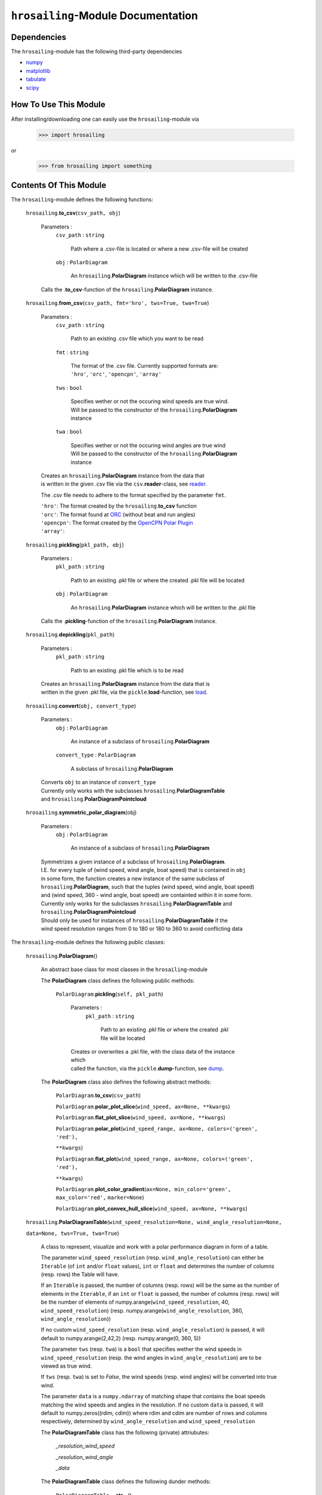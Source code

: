``hrosailing``-Module Documentation
===================================


Dependencies
------------

The ``hrosailing``-module has the following third-party dependencies

- `numpy <https://numpy.org/>`_
- `matplotlib <https://matplotlib.org/>`_
- `tabulate <https://pypi.org/project/tabulate/>`_
- `scipy <https://www.scipy.org/>`_


How To Use This Module
------------------------------------

After installing/downloading one can easily use the ``hrosailing``-module via

                >>> import hrosailing

or

                >>> from hrosailing import something


Contents Of This Module
-----------------------

The ``hrosailing``-module defines the following functions:


    ``hrosailing``.\ **to_csv**\(``csv_path, obj``)

            Parameters :
                        ``csv_path`` : ``string``

                                Path where a .csv-file is located or where a new .csv-file will be created

                        ``obj`` : ``PolarDiagram``

                                An ``hrosailing``.\ **PolarDiagram** instance which will be written to the .csv-file

            Calls the .\ **to_csv**-function of the ``hrosailing``.\ **PolarDiagram** instance.


    ``hrosailing``.\ **from_csv**\(``csv_path, fmt='hro', tws=True, twa=True``)

            Parameters :
                        ``csv_path`` : ``string``

                                Path to an existing .csv file which you want to be read

                        ``fmt`` : ``string``

                                | The format of the .csv file. Currently supported formats are:
                                | ``'hro'``, ``'orc'``, ``'opencpn'``, ``'array'``

                        ``tws`` : ``bool``

                                | Specifies wether or not the occuring wind speeds are true wind.
                                | Will be passed to the constructor of the ``hrosailing``.\ **PolarDiagram**
                                | instance

                        ``twa`` : ``bool``

                                | Specifies wether or not the occuring wind angles are true wind
                                | Will be passed to the constructor of the ``hrosailing``.\ **PolarDiagram**
                                | instance

            | Creates an ``hrosailing``.\ **PolarDiagram** instance from the data that
            | is written in the given .csv file via the ``csv``.\ **reader**-class, see
              `reader <https://docs.python.org/3/library/csv.html#csv.reader>`_.

            The .csv file needs to adhere to the format specified by the parameter ``fmt``.

            | ``'hro'``: The format created by the ``hrosailing``.\ **to_csv** function
            | ``'orc'``: The format found at `ORC <https://jieter.github.io/orc-data/site/>`_ (without beat and run angles)
            | ``'opencpn'``: The format created by the `OpenCPN Polar Plugin <https://opencpn.org/OpenCPN/plugins/polar.html>`_
            | ``'array'``:


    ``hrosailing``.\ **pickling**\(``pkl_path, obj``)

            Parameters :
                        ``pkl_path`` : ``string``

                                Path to an existing .pkl file or where the created .pkl file will be located

                        ``obj`` : ``PolarDiagram``

                                An ``hrosailing``.\ **PolarDiagram** instance which will be written to the .pkl file

            Calls the .\ **pickling**-function of the ``hrosailing``.\ **PolarDiagram** instance.


    ``hrosailing``.\ **depickling**\(``pkl_path``)

            Parameters :
                        ``pkl_path`` : ``string``

                                Path to an existing .pkl file which is to be read

            | Creates an ``hrosailing``.\ **PolarDiagram** instance from the data that is
            | written in the given .pkl file, via the ``pickle``.\ **load**-function, see
              `load <https://docs.python.org/3/library/pickle.html#pickle.load>`_.


    ``hrosailing``.\ **convert**\ (``obj, convert_type``)

            Parameters :
                        ``obj`` : ``PolarDiagram``

                                An instance of a subclass of ``hrosailing``.\ **PolarDiagram**

                        ``convert_type`` : ``PolarDiagram``

                                A subclass of ``hrosailing``.\ **PolarDiagram**

            | Converts ``obj`` to an instance of ``convert_type``
            | Currently only works with the subclasses ``hrosailing``.\ **PolarDiagramTable**
            | and ``hrosailing``.\ **PolarDiagramPointcloud**


    ``hrosailing``.\ **symmetric_polar_diagram**\ (obj)

            Parameters :
                        ``obj`` : ``PolarDiagram``

                                An instance of a subclass of ``hrosailing``.\ **PolarDiagram**

            | Symmetrizes a given instance of a subclass of ``hrosailing``.\ **PolarDiagram**.
            | I.E. for every tuple of (wind speed, wind angle, boat speed) that is contained in ``obj``
            | in some form, the function creates a new instance of the same subclass of
            | ``hrosailing``.\ **PolarDiagram**, such that the tuples (wind speed, wind angle, boat speed)
            | and (wind speed, 360 - wind angle, boat speed) are containted within it in some form.

            | Currently only works for the subclasses ``hrosailing``.\ **PolarDiagramTable** and
            | ``hrosailing``.\ **PolarDiagramPointcloud**

            | Should only be used for instances of ``hrosailing``.\ **PolarDiagramTable** if the
            | wind speed resolution ranges from 0 to 180 or 180 to 360 to avoid conflicting data



The ``hrosailing``-module defines the following public classes:


    ``hrosailing``.\ **PolarDiagram**\ ()

            An abstract base class for most classes in the ``hrosailing``-module


            The **PolarDiagram** class defines the following public methods:


                    ``PolarDiagram``.\ **pickling**\ (``self, pkl_path``)

                            Parameters :
                                        ``pkl_path`` : ``string``

                                                Path to an existing .pkl file or where the created .pkl file will be located

                            | Creates or overwrites a .pkl file, with the class data of the instance which
                            | called the function, via the ``pickle``.\ **dump**-function, see
                              `dump <https://docs.python.org/3/library/pickle.html#pickle.dump>`_.


            The **PolarDiagram** class also defines the following abstract methods:


                    ``PolarDiagram``.\ **to_csv**\ (``csv_path``)

                    ``PolarDiagram``.\ **polar_plot_slice**\ (``wind_speed, ax=None, **kwargs``)

                    ``PolarDiagram``.\ **flat_plot_slice**\ (``wind_speed, ax=None, **kwargs``)

                    ``PolarDiagram``.\ **polar_plot**\ (``wind_speed_range, ax=None, colors=('green', 'red'),``

                    ``**kwargs``)

                    ``PolarDiagram``.\ **flat_plot**\ (``wind_speed_range, ax=None, colors=('green', 'red'),``

                    ``**kwargs``)

                    ``PolarDiagram``.\ **plot_color_gradient**\ (``ax=None, min_color='green', max_color='red',``
                    ``marker=None``)

                    ``PolarDiagram``.\ **plot_convex_hull_slice**\ (``wind_speed, ax=None, **kwargs``)




    ``hrosailing``.\ **PolarDiagramTable**\ (``wind_speed_resolution=None, wind_angle_resolution=None,``

    ``data=None, tws=True, twa=True``)

            A class to represent, visualize and work with a polar performance diagram in form of a table.

            The parameter ``wind_speed_resolution`` (resp. ``wind_angle_resolution``) can either be ``Iterable``
            (of ``int`` and/or ``float`` values), ``int`` or ``float`` and determines the number of columns
            (resp. rows) the Table will have.

            If an ``Iterable`` is passed, the number of columns (resp. rows) will be the same as the number of
            elements in the ``Iterable``, if an ``int`` or ``float`` is passed, the number of columns (resp. rows)
            will be the number of elements of numpy.arange(``wind_speed_resolution``, 40, ``wind_speed_resolution``)
            (resp. numpy.arange(``wind_angle_resolution``, 360, ``wind_angle_resolution``))

            If no custom ``wind_speed_resolution`` (resp. ``wind_angle_resolution``) is passed, it will default to
            numpy.arange(2,42,2) (resp. numpy.arange(0, 360, 5))

            The parameter ``tws`` (resp. ``twa``) is a ``bool`` that specifies wether the wind speeds in
            ``wind_speed_resolution`` (resp. the wind angles in ``wind_angle_resolution``) are
            to be viewed as true wind.

            If ``tws`` (resp. ``twa``) is set to *False*, the wind speeds (resp. wind angles) will be converted into
            true wind.

            The parameter ``data`` is a ``numpy.ndarray`` of matching shape that contains the boat speeds matching
            the wind speeds and angles in the resolution. If no custom ``data`` is passed, it will default to
            numpy.zeros((rdim, cdim)) where rdim and cdim are number of rows and columns respectively, determined by
            ``wind_angle_resolution`` and ``wind_speed_resolution``


            The **PolarDiagramTable** class has the following (private) attriubutes:

                    *_resolution_wind_speed*

                    *_resolution_wind_angle*

                    *_data*


            The **PolarDiagramTable** class defines the following dunder methods:


                    ``PolarDiagramTable``.\ **__str__**\ ()


                    ``PolarDiagramTable``.\ **__repr__**\ ()


                    ``PolarDiagramTable``.\ **__getitem__**\ (``wind_tup``)

                            Parameters :
                                        ``wind_tup`` : ``tuple`` of length 2

                                                | Tuple to specify the row and column entry of the table, given as
                                                | elements of the wind angle and wind speed resolution


                            Returns specified entry of the table


            The **PolarDiagramTable** class defines the following public methods:


                    ``PolarDiagramTable``.\ **wind_speeds**

                            Returns a read only version of *_resolution_wind_speed*


                    ``PolarDiagramTable``.\ **wind_angles**

                            Returns a read only version of *_resolution_wind_angle*


                    ``PolarDiagramTable``.\ **boat_speeds**

                            Returns a read only version of *_data*


                    ``PolarDiagramTable``.\ **to_csv**\ (``csv_path``)

                            Parameters :
                                        ``csv_path`` : ``string``

                                                Path to an existing .csv file or where the created .csv file will be located

                            | Creates or overwrites a .csv file with the class data of object
                            | which called the function via the ``csv``.\ **writer**-class,
                            | see `writer <https://docs.python.org/3/library/csv.html#csv.writer>`_.

                            The format of the .csv file will be as follows:

                                | PolarDiagramTable
                                | Wind speed resolution:
                                | self.wind_speeds
                                | Wind angle resolution:
                                | self.wind_angles
                                | Boat speeds:
                                | self.boat_speeds

                            with the delimiter being ','.


                    ``PolarDiagramTable``.\ **change_entries**\ (``new_data, wind_speeds=None,``

                    ``wind_angles=None, tws=True, twa=True``)

                            Parameters :
                                        ``new_data`` : ``int``, ``float`` or ``array_like`` of matching shape

                                                | New data that will be written in the specified entries
                                                | If no ``wind_speeds`` and no ``wind_angles`` is passed,
                                                | the required shape is the shape of *_data*

                                        ``wind_speeds`` : ``Iterable``, ``int`` or ``float``

                                                | Column entries where the data is to be changed, given by elements of
                                                | the wind speed resolution
                                                | If ``None`` is passed, the function changes all entries in the rows
                                                | specified by ``wind_angles``.
                                                | If ``wind_angles`` is also ``None``, the function changes all
                                                | entries in the table

                                        ``wind_angles`` : ``Iterable``, ``int`` or ``float``

                                                | Row entries where the data is to be changed, given by elements of
                                                | the wind angle resolution
                                                | If ``None`` is passed, the function changes all entries in the
                                                | columns specified by ``wind_speeds``
                                                | If ``wind_speeds`` is also ``None``, the function changes all
                                                | entries in the table

                                        ``tws`` : ``bool``

                                                | Specifies wether or not wind_speeds is to be viewed as true wind
                                                | If set to *False*, ``wind_speeds`` will be converted to true wind

                                        ``twa`` : ``bool``

                                                | Specifies wether or not wind_angles is to be viewed as true wind
                                                | If set to *False*, ``wind_angles`` will be converted to true wind

                            | Changes the data in the specified entries in the table to the input new data.
                            | This function alters *_data*



                    ``PolarDiagramTable``.\ **polar_plot_slice**\ (``wind_speed, ax=None, **kwargs``)

                            Parameters :
                                        ``wind_speed`` : ``int`` or ``float``

                                                Slice of the polar diagram that is to be plotted, given as an element
                                                of the wind speed resolution

                                        ``ax`` : ``matplotlib.axes.Axes``, optional

                                                | A ``matplotlib.axes.Axes`` instance on which will be plotted on
                                                | Needs to be a ``matplotlib.axes_subplots.PolarAxesSubplot``
                                                | If nothing is passed, the function will create a ``matplotlib.axes.Axes``
                                                | instance via the ``matplotlib.pyplot``.\ **gca** function,
                                                  see `gca <https://matplotlib.org/stable/api/_as_gen/matplotlib.pyplot.gca.html>`_

                                        ``kwargs`` : Keyword arguments to change the appearence of the created plot.

                                                | Supports the same keyword arguments as the
                                                | ``matplotlib.pyplot``.\ **plot** function
                                                | However if no 'linestyle' (resp. 'markerstyle') is passed
                                                | it will default to '' (resp. 'o')

                            | Creates a polar plot of a given slice of the polar diagram, via the
                            | ``matplotlib.pyplot``.\ **plot** function, see
                              `plot <https://matplotlib.org/stable/api/_as_gen/matplotlib.pyplot.plot.html>`_



                    ``PolarDiagramTable``.\ **flat_plot_slice**\ (``wind_speed, ax=None, **kwargs``)

                            Parameters :
                                        ``wind_speed`` : ``int`` or ``float``

                                                Slice of the polar diagram that is to be plotted, given as an element
                                                of the wind speed resolution

                                        ``ax`` : ``matplotlib.axes.Axes``, optional

                                                | A ``matplotlib.axes.Axes`` instance on which will be plotted on
                                                | Needs to be a ``matplotlib.axes._subplots.AxesSubplot``
                                                | If nothing is passed, the function will create a ``matplotlib.axes.Axes``
                                                | instance via the ``matplotlib.pyplot``.\ **gca** function,
                                                  see `gca <https://matplotlib.org/stable/api/_as_gen/matplotlib.pyplot.gca.html>`_


                                        ``kwargs`` : Keyword arguments to change the appearence of the created plot.

                                                | Supports the same keyword arguments as the
                                                | ``matplotlib.pyplot``.\ **plot** function
                                                | However if no 'linestyle' (resp. 'markerstyle') is passed
                                                | it will default to '' (resp. 'o')

                            | Creates a cartesian plot of a given slice of the polar diagram, via the
                            | ``matplotlib.pyplot``.\ **plot** function, see
                              `plot <https://matplotlib.org/stable/api/_as_gen/matplotlib.pyplot.plot.html>`_


                    ``PolarDiagramTable``.\ **polar_plot** \ (``wind_speed_range=None, ax=None,``

                    ``colors=('green', 'red'), **kwargs``)

                            Parameters :
                                        ``wind_speed_range`` : ``Iterable``, optional

                                                | The range of wind speeds to be plotted, given as an ``Iterable`` of
                                                | elements of the wind speed resolution

                                        ``ax`` : ``matplotlib.axes.Axes``, optional

                                                | A ``matplotlib.axes.Axes`` instance on which will be plotted on
                                                | Needs to be a ``matplotlib.axes_subplots.PolarAxesSubplot``
                                                | If nothing is passed, the function will create a ``matplotlib.axes.Axes``
                                                | instance via the ``matplotlib.pyplot``.\ **gca** function,
                                                  see `gca <https://matplotlib.org/stable/api/_as_gen/matplotlib.pyplot.gca.html>`_

                                        ``colors`` : ``Iterable``, optional

                                                | Specifies the colors to be used for the different slices
                                                | If there are at most as many slices as colors, each slice will be
                                                | plotted with the specified color
                                                | If there are more slices than colors the function will either cycle
                                                | through the specified colors until all slices have been plotted
                                                | or if there are exactly two colors specified, the function will
                                                | plot the slices with a color gradient using those two colors
                                                | Elements of the ``Iterable`` can be of any type accepted by the
                                                | ``matplotlib.colors``.\ **to_rgb** function, see
                                                  `to_rgb <https://matplotlib.org/stable/api/_as_gen/matplotlib.colors.to_rgb.html#matplotlib.colors.to_rgb>`_
                                                  and `colors <https://matplotlib.org/stable/api/colors_api.html>`_


                                        ``kwargs`` : Keyword arguments to change the appearence of the created plot.

                                                | Supports the same keyword arguments as the
                                                | ``matplotlib.pyplot``.\ **plot**-function
                                                | However if no 'linestyle' (resp. 'markerstyle') is passed
                                                | it will default to '' (resp. 'o')
                                                | If 'colors' (or 'c') is passed, it will be deleted. Use the
                                                | parameters ``colors`` instead

                            | Creates a color coded polar plot of multiple slices, given by ``wind_speed_range``,
                            | of the polar diagram, via the ``matplotlib.pyplot``.\ **plot** function, see
                              `plot <https://matplotlib.org/stable/api/_as_gen/matplotlib.pyplot.plot.html>`_


                    ``PolarDiagramTable``.\ **flat_plot** (``wind_speed_range=None, ax=None,``

                    ``colors=('green', 'red'), **kwargs``)

                            Parameters :
                                        ``wind_speed_range`` : ``Iterable``, optional

                                                | The range of wind speeds to be plotted, given as an ``Iterable`` of
                                                | elements of the wind speed resolution

                                        ``ax`` : ``matplotlib.axes.Axes``, optional

                                                | A ``matplotlib.axes.Axes`` instance on which will be plotted on
                                                | Needs to be a ``matplotlib.axes._subplots.AxesSubplot``
                                                | If nothing is passed, the function will create a ``matplotlib.axes.Axes``
                                                | instance via the ``matplotlib.pyplot``.\ **gca** function,
                                                  see `gca <https://matplotlib.org/stable/api/_as_gen/matplotlib.pyplot.gca.html>`_

                                        ``colors`` : ``Iterable``, optional

                                                | Specifies the colors to be used for the different slices
                                                | If there are at most as many slices as colors, each slice will be
                                                | plotted with the specified color
                                                | If there are more slices than colors the function will either cycle
                                                | through the specified colors until all slices have been plotted
                                                | or if there are exactly two colors specified, the function will
                                                | plot the slices with a color gradient using those two colors
                                                | Elements of the ``Iterable`` can be of any type accepted by the
                                                | ``matplotlib.colors``.\ **to_rgb** function, see
                                                  `to_rgb <https://matplotlib.org/stable/api/_as_gen/matplotlib.colors.to_rgb.html#matplotlib.colors.to_rgb>`_
                                                  and `colors <https://matplotlib.org/stable/api/colors_api.html>`_

                                        ``kwargs`` : Keyword arguments to change the appearence of the created plot.

                                                | Supports the same keyword arguments as the
                                                | ``matplotlib.pyplot``.\ **plot**-function
                                                | However if no 'linestyle' (resp. 'markerstyle') is passed
                                                | it will default to '' (resp. 'o')
                                                | If 'colors' (or 'c') is passed, it will be deleted. Use the
                                                | parameters ``colors`` instead

                            | Creates a color coded cartesian plot of multiple slices, given by ``wind_speed_range``,
                            | of the polar diagram, via the ``matplotlib.pyplot``.\ **plot** function, see
                              `plot <https://matplotlib.org/stable/api/_as_gen/matplotlib.pyplot.plot.html>`_


                    ``PolarDiagramTable``.\ **plot_color_gradient**\ (``ax=None, min_color='green',``

                    ``max_color='red', marker=None``)

                            Parameters :
                                        ``ax`` : ``matplotlib.axes.Axes``

                                                | A ``matplotlib.axes.Axes`` instance on which will be plotted on
                                                | Needs to be a ``matplotlib.axes._subplots.AxesSubplot``
                                                | If nothing is passed, the function will create a ``matplotlib.axes.Axes``
                                                | instance via the ``matplotlib.pyplot``.\ **gca** function,
                                                  see `gca <https://matplotlib.org/stable/api/_as_gen/matplotlib.pyplot.gca.html>`_

                                        ``min_color`` : See below for type ,optional

                                                | Specifies the first/lower color of the color gradient
                                                | Input can be of any type accepted by the
                                                | ``matplotlib.colors``.\ **to_rgb** function, see
                                                  `to_rgb <https://matplotlib.org/stable/api/_as_gen/matplotlib.colors.to_rgb.html#matplotlib.colors.to_rgb>`_
                                                  and `colors <https://matplotlib.org/stable/api/colors_api.html>`_

                                        ``max_color`` : See below for type,optional

                                                | Specifies the last/upper color of the color gradient
                                                | Input can be of any type accepted by the
                                                | ``matplotlib.colors``.\ **to_rgb** function, see
                                                  `to_rgb <https://matplotlib.org/stable/api/_as_gen/matplotlib.colors.to_rgb.html#matplotlib.colors.to_rgb>`_
                                                  and `colors <https://matplotlib.org/stable/api/colors_api.html>`_

                                        ``marker`` : ``matplotlib.markers.Markerstyle``, optional

                                                | Specifies the style of the markers in the plot
                                                | For all possible styles, see `marker <https://matplotlib.org/stable/api/markers_api.html#module-matplotlib.markers>`_
                                                | Defaults to 'o'


                    ``PolarDiagramTable``.\ **plot_convex_hull_slice**\ (``wind_speed, ax=None, **kwargs``)

                            Parameters :
                                        ``wind_speed`` : ``int`` or ``float``

                                                | Slice of the polar diagram that is to be plotted, given as an element
                                                | of the wind speed resolution

                                        ``ax`` : ``matplotlib.axes.Axes``, optional

                                                | A ``matplotlib.axes.Axes`` instance on which will be plotted on
                                                | Needs to be a ``matplotlib.axes_subplots.PolarAxesSubplot``
                                                | If nothing is passed, the function will create a ``matplotlib.axes.Axes``
                                                | instance via the ``matplotlib.pyplot``.\ **gca** function,
                                                  see `gca <https://matplotlib.org/stable/api/_as_gen/matplotlib.pyplot.gca.html>`_

                                        ``kwargs`` : Keyword arguments to change the appearence of the created plot.

                                                | Supports the same keyword arguments as the
                                                | ``matplotlib.pyplot``.\ **plot**-function

                            | Computes the convex hull of a given slice of the polar diagram table, via the
                            | ``scipy.spatial``.\ **ConvexHull** function, see
                              `ConvexHull <https://docs.scipy.org/doc/scipy/reference/generated/scipy.spatial.ConvexHull.html>`_
                            | and then creates a polar plot of the convex hull, via the ``matplotlib.pyplot``.\ **plot**
                            | function, see `plot <https://matplotlib.org/stable/api/_as_gen/matplotlib.pyplot.plot.html>`_



    ``hrosailing``.\ **PolarDiagramCurve**\ (``f, *params``)

            A class to represent, visualize and work with a polar performance diagram given as a fitted curve
            with a list of optimal parameters

            The parameter ``f`` should be a function of the form ``f(x, *params)``, where ``x`` should be
            ``array_like`` with dimension 2 (the rows should correspond to pairs of wind speeds and wind angles),
            and determines the curve which describes the polar diagram.

            The parameter ``*params`` should contain the resulting parameters that are obtained via a fitting of ``f``.


            The **PolarDiagramCurve** class has the following (private) attributes:

                    *_f*

                    *_params*


            The **PolarDiagramCurve** class defines the following dunder methods:


                    ``PolarDiagramCurve``.\ **__repr__**\ ()


                    ``PolarDiagramCurve``.\ **__call__**\ (``wind_speed, wind_angle``)

                            Parameters :
                                        ``wind_speed`` : ``numpy.ndarray``, ``int`` or ``float``

                                        ``wind_angle`` : ``numpy.ndarray``, ``int`` or ``float``

                            Calls ``self``.\ **curve** with the specified values. ``wind_speed`` and ``wind_angle``
                            should be of matching shape


            The **PolarDiagramCurve** class defines the following public methods:


                    ``PolarDiagramCurve``.\ **curve**

                            Returns a read only version of ``self``.\ *_f*


                    ``PolarDiagramCurve``.\ **parameters**

                            Returns a read only version of ``self``.\ *_params*


                    ``PolarDiagramCurve``.\ **to_csv**\ (``csv_path``)

                            Parameters :
                                        ``csv_path`` : ``string``

                                                Path to an existing .csv file or where the created .csv file will be located

                            Creates or overwrites a .csv file with the class data of object
                            which called the function via the ``csv``.\ **writer**-class,
                            see `writer <https://docs.python.org/3/library/csv.html#csv.writer>`_.

                            The format of the .csv file will be as follows:

                                | PolarDiagramCurve
                                | Function: self.curve
                                | Parameters: self.parameters

                            with the delimiter ':'


                    ``PolarDiagramCurve``.\ **polar_plot_slice**\ (``wind_speed, ax=None, **kwargs``)

                            Parameters :
                                        ``wind_speed`` : ``int`` or ``float``

                                                | A slice of the polar diagram that is to be plotted, given as the
                                                | true wind speed

                                        ``ax`` : ``matplotlib.axes.Axes``, optional

                                                | A ``matplotlib.axes.Axes`` instance on which will be plotted on
                                                | Needs to be a ``matplotlib.axes_subplots.PolarAxesSubplot``
                                                | If nothing is passed, the function will create a ``matplotlib.axes.Axes``
                                                | instance via the ``matplotlib.pyplot``.\ **gca** function,
                                                  see `gca <https://matplotlib.org/stable/api/_as_gen/matplotlib.pyplot.gca.html>`_

                                        ``kwargs`` : Keyword arguments to change the appearence of the created plot.

                                                | Supports the same keyword arguments as the
                                                | ``matplotlib.pyplot``.\ **plot**-function
                                                | However if no 'linestyle' (resp. 'markerstyle') is passed
                                                | it will default to '' (resp. 'o')

                            | Creates a polar plot of a given slice of the polar diagram, via the
                            | ``matplotlib.pyplot``.\ **plot** function, see
                              `plot <https://matplotlib.org/stable/api/_as_gen/matplotlib.pyplot.plot.html>`_


                    ``PolarDiagramCurve``.\ **flat_plot_slice**\ (``wind_speed, ax=None, **kwargs``)

                            Parameters :
                                        ``wind_speed`` : ``int`` or ``float``

                                                | A slice of the polar diagram that is to be plotted, given as the
                                                | true wind speed

                                        ``ax`` : ``matplotlib.axes.Axes``, optional

                                                | A ``matplotlib.axes.Axes`` instance on which will be plotted on
                                                | Needs to be a ``matplotlib.axes._subplots.AxesSubplot``
                                                | If nothing is passed, the function will create a ``matplotlib.axes.Axes``
                                                | instance via the ``matplotlib.pyplot``.\ **gca** function,
                                                  see `gca <https://matplotlib.org/stable/api/_as_gen/matplotlib.pyplot.gca.html>`_

                                        ``kwargs`` : Keyword arguments to change the appearence of the created plot.

                                                | Supports the same keyword arguments as the
                                                | ``matplotlib.pyplot``.\ **plot**-function
                                                | However if no 'linestyle' (resp. 'markerstyle') is passed
                                                | it will default to '' (resp. 'o')

                            | Creates a cartesian plot of a given slice of the polar diagram, via the
                            | ``matplotlib.pyplot``.\ **plot** function, see
                              `plot <https://matplotlib.org/stable/api/_as_gen/matplotlib.pyplot.plot.html>`_


                    ``PolarDiagramCurve``.\ **polar_plot**\ (``wind_speed_range=(0,20), ax=None,``

                    ``colors=('green', 'red'), **kwargs``)

                            Parameters :
                                        ``wind_speed_range`` : ``tuple`` of length 2, optional

                                                | The range of wind speeds to be plotted, given as a lower and upper
                                                | bound of the true wind speed

                                        ``ax`` : ``matplotlib.axes.Axes``, optional

                                                | A ``matplotlib.axes.Axes`` instance on which will be plotted on
                                                | Needs to be a ``matplotlib.axes_subplots.PolarAxesSubplot``
                                                | If nothing is passed, the function will create a ``matplotlib.axes.Axes``
                                                | instance via the ``matplotlib.pyplot``.\ **gca** function,
                                                  see `gca <https://matplotlib.org/stable/api/_as_gen/matplotlib.pyplot.gca.html>`_

                                        ``colors`` : ``Iterable``, optional

                                                | Specifies the colors to be used for the different slices
                                                | If there are at most as many slices as colors, each slice will be
                                                | plotted with the specified color
                                                | If there are more slices than colors the function will either cycle
                                                | through the specified colors until all slices have been plotted
                                                | or if there are exactly two colors specified, the function will
                                                | plot the slices with a color gradient using those two colors
                                                | Elements of the ``Iterable`` can be of any type accepted by the
                                                | ``matplotlib.colors``.\ **to_rgb** function, see
                                                  `to_rgb <https://matplotlib.org/stable/api/_as_gen/matplotlib.colors.to_rgb.html#matplotlib.colors.to_rgb>`_
                                                  and `colors <https://matplotlib.org/stable/api/colors_api.html>`_

                                        ``kwargs`` : Keyword arguments to change the appearence of the created plot.

                                                | Supports the same keyword arguments as the
                                                | ``matplotlib.pyplot``.\ **plot**-function
                                                | However if no 'linestyle' (resp. 'markerstyle') is passed
                                                | it will default to '' (resp. 'o')
                                                | If 'colors' (or 'c') is passed, it will be deleted. Use the
                                                | parameters ``colors`` instead

                            | Creates a color coded polar plot of multiple slices, given by ``wind_speed_range``
                            | of the polar diagram, vie the ``matplotlib.pyplot``.\ **plot** function, see
                              `plot <https://matplotlib.org/stable/api/_as_gen/matplotlib.pyplot.plot.html>`_


                    ``PolarDiagramCurve``.\ **flat_plot**\ (``wind_speed_range=(0,20), ax=None,``

                    ``colors=('green', 'red'), **kwargs``)

                            Parameters :
                                        ``wind_speed_range`` : ``tuple`` of length 2 , optional

                                                | The range of wind speeds to be plotted, given as a lower and upper
                                                | bound of the true wind speed

                                        ``ax`` : ``matplotlib.axes.Axes``, optional

                                                | A ``matplotlib.axes.Axes`` instance on which will be plotted on
                                                | Needs to be a ``matplotlib.axes._subplots.AxesSubplot``
                                                | If nothing is passed, the function will create a ``matplotlib.axes.Axes``
                                                | instance via the ``matplotlib.pyplot``.\ **gca** function,
                                                  see `gca <https://matplotlib.org/stable/api/_as_gen/matplotlib.pyplot.gca.html>`_

                                        ``colors`` : ``Iterable``, optional

                                                | Specifies the colors to be used for the different slices
                                                | If there are at most as many slices as colors, each slice will be
                                                | plotted with the specified color
                                                | If there are more slices than colors the function will either cycle
                                                | through the specified colors until all slices have been plotted
                                                | or if there are exactly two colors specified, the function will
                                                | plot the slices with a color gradient using those two colors
                                                | Elements of the ``Iterable`` can be of any type accepted by the
                                                | ``matplotlib.colors``.\ **to_rgb** function, see
                                                  `to_rgb <https://matplotlib.org/stable/api/_as_gen/matplotlib.colors.to_rgb.html#matplotlib.colors.to_rgb>`_
                                                  and `colors <https://matplotlib.org/stable/api/colors_api.html>`_

                                        ``kwargs`` : Keyword arguments to change the appearence of the created plot.

                                                | Supports the same keyword arguments as the
                                                | ``matplotlib.pyplot``.\ **plot**-function
                                                | However if no 'linestyle' (resp. 'markerstyle') is passed
                                                | it will default to '' (resp. 'o')
                                                | If 'colors' (or 'c') is passed, it will be deleted. Use the
                                                | parameters ``colors`` instead

                            | Creates a color coded cartesian plot of multiple slices, given by ``wind_speed_range``,
                            | of the polar diagram, via the ``matplotlib.pyplot``.\ **plot** function, see
                              `plot <https://matplotlib.org/stable/api/_as_gen/matplotlib.pyplot.plot.html>`_


                    ``PolarDiagramCurve``.\ **plot_color_gradient**\ (``wind_speed_range=(0,20), ax=None,``

                    ``min_color='green', max_color='red', marker=None``)

                            Parameters :
                                        ``wind_speed_range`` : ``tuple`` of length 2, optional

                                                | The range of wind speeds to be plotted, given as a lower and upper
                                                | bound of the true wind speed

                                        ``ax`` : ``matplotlib.axes.Axes``, optinal

                                                | A ``matplotlib.axes.Axes`` instance on which will be plotted on
                                                | Needs to be a ``matplotlib.axes._subplots.AxesSubplot``
                                                | If nothing is passed, the function will create a ``matplotlib.axes.Axes``
                                                | instance via the ``matplotlib.pyplot``.\ **gca** function,
                                                  see `gca <https://matplotlib.org/stable/api/_as_gen/matplotlib.pyplot.gca.html>`_

                                        ``min_color`` : See below for type,optional

                                                | Specifies the first/lower color of the color gradient
                                                | Input can be of any type accepted by the
                                                | ``matplotlib.colors``.\ **to_rgb** function, see
                                                  `to_rgb <https://matplotlib.org/stable/api/_as_gen/matplotlib.colors.to_rgb.html#matplotlib.colors.to_rgb>`_
                                                  and `colors <https://matplotlib.org/stable/api/colors_api.html>`_

                                        ``max_color`` : See below for type,optional

                                                | Specifies the last/upper color of the color gradient
                                                | Input can be of any type accepted by the
                                                | ``matplotlib.colors``.\ **to_rgb** function, see
                                                  `to_rgb <https://matplotlib.org/stable/api/_as_gen/matplotlib.colors.to_rgb.html#matplotlib.colors.to_rgb>`_
                                                  and `colors <https://matplotlib.org/stable/api/colors_api.html>`_

                                        ``marker`` : ``matplotlib.markers.Markerstyle``, optional

                                                | Specifies the style of the markers in the plot
                                                | For all possible styles, see `marker <https://matplotlib.org/stable/api/markers_api.html#module-matplotlib.markers>`_
                                                | Defaults to 'o'


                    ``PolarDiagramCurve``.\ **plot_convex_hull_slice**\ (``wind_speed, ax=None **kwargs``)

                            Parameters :
                                        ``wind_speed`` : ``int`` or ``float``

                                                | A slice of the polar diagram that is to be plotted, given as the
                                                | true wind speed

                                        ``ax`` : ``matplotlib.axes.Axes``, optional

                                                | A ``matplotlib.axes.Axes`` instance on which will be plotted on
                                                | Needs to be a ``matplotlib.axes_subplots.PolarAxesSubplot``
                                                | If nothing is passed, the function will create a ``matplotlib.axes.Axes``
                                                | instance via the ``matplotlib.pyplot``.\ **gca** function,
                                                  see `gca <https://matplotlib.org/stable/api/_as_gen/matplotlib.pyplot.gca.html>`_

                                        ``kwargs`` : Keyword arguments to change the appearence of the created plot.

                                                | Supports the same keyword arguments as the
                                                | ``matplotlib.pyplot``.\ **plot**-function

                            | Computes the convex hull of a given slice of the polar diagram table, via the
                            | ``scipy.spatial``.\ **ConvexHull** function, see
                              `ConvexHull <https://docs.scipy.org/doc/scipy/reference/generated/scipy.spatial.ConvexHull.html>`_
                            | and then creates a polar plot of the convex hull, via the ``matplotlib.pyplot``.\ **plot**
                            | function, see `plot <https://matplotlib.org/stable/api/_as_gen/matplotlib.pyplot.plot.html>`_



    ``hrosailing``.\ **PolarDiagramPointcloud**\ (``points=None, tws=True, twa=True``)

            A class to present, visualize and work with a polar performance diagram in form of a point cloud.

            The parameter ``points`` should be ``array_like`` of shape (_, 3) and determines the points that are in
            the point cloud at the beginning. A point should be of length 3 such that the first entry corresponds to
            the wind speed, the second to the wind angle and the last to the boat speed.

            If no ``points`` are passed, it will default to an empty array numpy.array([])

            The parameter ``tws`` (resp. ``twa``) specifies wether or not the wind speeds (resp. wind angles) given
            in ``points`` should be viewed as true wind.

            If ``tws`` (resp. ``twa``) is set to *False*, the wind speeds (resp. wind angles) will be converted into
            true wind.


            The **PolarDiagramPointcloud** class has to following (private) attributes:

                    *_data*


            The **PolarDiagramPointcloud** class defines the following dunder methods:

                    ``PolarDiagramPointcloud``.\ **__str__**\ ()


                    ``PolarDiagramPointcloud``.\ **__repr__**\ ()


                    ``PolarDiagramPointcloud``\ **__getitem__**\ ()

                            Returns


            The **PolarDiagramPointcloud** class defines the following public methods:


                    ``PolarDiagramPointcloud``.\ **wind_speeds**

                            Returns a list of all occuring wind speeds


                    ``PolarDiagramPointcloud``.\ **wind_angles**

                            Returns a list of all occuring wind angles


                    ``PolarDiagramPointcloud``.\ **points**

                            Returns a read only version of ``self``.\ *_data*


                    ``PolarDiagramPointcloud``.\ **to_csv**\ (``csv_path``)

                            Parameters :
                                        ``csv_path`` : ``string``

                                                Path to an existing .csv file or where the created .csv file will be located

                            Creates or overwrites a .csv file with the class data of object
                            which called the function via the ``csv``.\ **writer**-class,
                            see `writer <https://docs.python.org/3/library/csv.html#csv.writer>`_.

                            The format of the .csv file will be as follows:

                                | PolarDiagramPointcloud
                                | True Wind Speed ,True Wind Angle ,Boat Speed
                                | self.points

                            with the delimiter ','


                    ``PolarDiagramPointcloud``.\ **add_points**\ (``new_points, tws=True, twa=True``)

                            Parameters :
                                        ``new_points`` : ``array_like`` of shape (_, 3)

                                                | New points that are to be added to the point cloud. The point should
                                                | be of length 3, with the first entry being the wind speed,
                                                | the second being the wind angle and the last being the boat speed

                                        ``tws`` : ``bool``

                                                | Specifies wether or not the wind speeds are to be viewed as true wind
                                                | If set to *False*, the given wind speeds will be converted to true wind

                                        ``twa`` : ``bool``

                                                | Specifies wether or not the wind angles are to be viewed as true wind
                                                | If set to *False*, the given wind angles will be converted to true wind


                    ``PolarDiagramPointcloud``.\ **change_points**\ ()

                            Parameters :


                    ``PolarDiagramPointcloud``.\ **polar_plot_slice**\ (``wind_speed, ax=None, **kwargs``)

                            Parameters :
                                        ``wind_speed`` : ``int`` or ``float``

                                                | A slice of the polar diagram that is to be plotted, given as the
                                                | true wind speed

                                        ``ax`` : ``matplotlib.axes.Axes``, optional

                                                | A ``matplotlib.axes.Axes`` instance on which will be plotted on
                                                | Needs to be a ``matplotlib.axes_subplots.PolarAxesSubplot``
                                                | If nothing is passed, the function will create a ``matplotlib.axes.Axes``
                                                | instance via the ``matplotlib.pyplot``.\ **gca** function,
                                                  see `gca <https://matplotlib.org/stable/api/_as_gen/matplotlib.pyplot.gca.html>`_

                                        ``kwargs`` : Keyword arguments to change the appearence of the created plot.

                                                | Supports the same keyword arguments as the
                                                | ``matplotlib.pyplot``.\ **plot**-function
                                                | However if no 'linestyle' (resp. 'markerstyle') is passed
                                                | it will default to '' (resp. 'o')


                    ``PolarDiagramPointcloud``.\ **flat_plot_slice**\ (``wind_speed, ax=None, **kwargs``)

                            Parameters :
                                        ``wind_speed`` : ``int`` or ``float``

                                                | A slice of the polar diagram that is to be plotted, given as the
                                                | true wind speed

                                        ``ax`` : ``matplotlib.axes.Axes``, optional

                                                | A ``matplotlib.axes.Axes`` instance on which will be plotted on
                                                | Needs to be a ``matplotlib.axes._subplots.AxesSubplot``
                                                | If nothing is passed, the function will create a ``matplotlib.axes.Axes``
                                                | instance via the ``matplotlib.pyplot``.\ **gca** function,
                                                  see `gca <https://matplotlib.org/stable/api/_as_gen/matplotlib.pyplot.gca.html>`_

                                        ``kwargs`` : Keyword arguments to change the appearence of the created plot.

                                                | Supports the same keyword arguments as the
                                                | ``matplotlib.pyplot``.\ **plot**-function
                                                | However if no 'linestyle' (resp. 'markerstyle') is passed
                                                | it will default to '' (resp. 'o')

                            | Creates a cartesian plot of a given slice of the polar diagram, via the
                            | ``matplotlib.pyplot``.\ **plot** function, see
                              `plot <https://matplotlib.org/stable/api/_as_gen/matplotlib.pyplot.plot.html>`_


                    ``PolarDiagramPointcloud``.\ **polar_plot**\ (``wind_speed_range=(0, numpy.inf),``

                    ``ax=None, colors=('green', 'red'), **kwargs``)

                            Parameters :
                                        ``wind_speed_range`` : ``tuple`` of length 2, optional

                                                | The range of wind speeds to be plotted, given as a lower and upper
                                                | bound of the true wind speed

                                        ``ax`` : ``matplotlib.axes.Axes``, optional

                                                | A ``matplotlib.axes.Axes`` instance on which will be plotted on
                                                | Needs to be a ``matplotlib.axes_subplots.PolarAxesSubplot``
                                                | If nothing is passed, the function will create a ``matplotlib.axes.Axes``
                                                | instance via the ``matplotlib.pyplot``.\ **gca** function,
                                                  see `gca <https://matplotlib.org/stable/api/_as_gen/matplotlib.pyplot.gca.html>`_

                                        ``colors`` : ``Iterable``, optional

                                                | Specifies the colors to be used for the different slices
                                                | If there are at most as many slices as colors, each slice will be
                                                | plotted with the specified color
                                                | If there are more slices than colors the function will either cycle
                                                | through the specified colors until all slices have been plotted
                                                | or if there are exactly two colors specified, the function will
                                                | plot the slices with a color gradient using those two colors
                                                | Elements of the ``Iterable`` can be of any type accepted by the
                                                | ``matplotlib.colors``.\ **to_rgb** function, see
                                                  `to_rgb <https://matplotlib.org/stable/api/_as_gen/matplotlib.colors.to_rgb.html#matplotlib.colors.to_rgb>`_
                                                  and `colors <https://matplotlib.org/stable/api/colors_api.html>`_

                                        ``kwargs`` : Keyword arguments to change the appearence of the created plot.

                                                | Supports the same keyword arguments as the
                                                | ``matplotlib.pyplot``.\ **plot**-function
                                                | However if no 'linestyle' (resp. 'markerstyle') is passed
                                                | it will default to '' (resp. 'o')
                                                | If 'colors' (or 'c') is passed, it will be deleted. Use the
                                                | parameters ``colors`` instead

                            | Creates a color coded polar plot of multiple slices, given by ``wind_speed_range``
                            | of the polar diagram, vie the ``matplotlib.pyplot``.\ **plot** function, see
                              `plot <https://matplotlib.org/stable/api/_as_gen/matplotlib.pyplot.plot.html>`_


                    ``PolarDiagramPointcloud``.\ **flat_plot**\ (``wind_speed_range=(0, numpy.inf),``

                    ``ax=None, colors=('green', 'red'), **kwargs``)

                            Parameters :
                                        ``wind_speed_range`` : ``tuple`` of length 2, optional

                                                | The range of wind speeds to be plotted, given as a lower and upper
                                                | bound of the true wind speed

                                        ``ax`` : ``matplotlib.axes.Axes``, optional

                                                | A ``matplotlib.axes.Axes`` instance on which will be plotted on
                                                | Needs to be a ``matplotlib.axes._subplots.AxesSubplot``
                                                | If nothing is passed, the function will create a ``matplotlib.axes.Axes``
                                                | instance via the ``matplotlib.pyplot``.\ **gca** function,
                                                  see `gca <https://matplotlib.org/stable/api/_as_gen/matplotlib.pyplot.gca.html>`_

                                        ``colors`` : ``Iterable``, optional

                                                | Specifies the colors to be used for the different slices
                                                | If there are at most as many slices as colors, each slice will be
                                                | plotted with the specified color
                                                | If there are more slices than colors the function will either cycle
                                                | through the specified colors until all slices have been plotted
                                                | or if there are exactly two colors specified, the function will
                                                | plot the slices with a color gradient using those two colors
                                                | Elements of the ``Iterable`` can be of any type accepted by the
                                                | ``matplotlib.colors``.\ **to_rgb** function, see
                                                  `to_rgb <https://matplotlib.org/stable/api/_as_gen/matplotlib.colors.to_rgb.html#matplotlib.colors.to_rgb>`_
                                                  and `colors <https://matplotlib.org/stable/api/colors_api.html>`_

                                        ``kwargs`` : Keyword arguments to change the appearence of the created plot.

                                                | Supports the same keyword arguments as the
                                                | ``matplotlib.pyplot``.\ **plot**-function
                                                | However if no 'linestyle' (resp. 'markerstyle') is passed
                                                | it will default to '' (resp. 'o')
                                                | If 'colors' (or 'c') is passed, it will be deleted. Use the
                                                | parameters ``colors`` instead

                            | Creates a color coded cartesian plot of multiple slices, given by ``wind_speed_range``,
                            | of the polar diagram, via the ``matplotlib.pyplot``.\ **plot** function, see
                              `plot <https://matplotlib.org/stable/api/_as_gen/matplotlib.pyplot.plot.html>`_


                    ``PolarDiagramPointcloud``.\ **plot_color_gradient**\ (``ax=None, min_color='green',``

                    ``max_color='red', marker=None``):

                            Parameters :
                                        ``ax`` : ``matplotlib.axes.Axes``, optional

                                                | A ``matplotlib.axes.Axes`` instance on which will be plotted on
                                                | Needs to be a ``matplotlib.axes._subplots.AxesSubplot``
                                                | If nothing is passed, the function will create a ``matplotlib.axes.Axes``
                                                | instance via the ``matplotlib.pyplot``.\ **gca** function,
                                                  see `gca <https://matplotlib.org/stable/api/_as_gen/matplotlib.pyplot.gca.html>`_

                                        ``min_color`` : See below for type, optional

                                                | Specifies the first/lower color of the color gradient
                                                | Input can be of any type accepted by the
                                                | ``matplotlib.colors``.\ **to_rgb** function, see
                                                  `to_rgb <https://matplotlib.org/stable/api/_as_gen/matplotlib.colors.to_rgb.html#matplotlib.colors.to_rgb>`_
                                                  and `colors <https://matplotlib.org/stable/api/colors_api.html>`_

                                        ``max_color`` : See below for type, optional

                                                | Specifies the last/upper color of the color gradient
                                                | Input can be of any type accepted by the
                                                | ``matplotlib.colors``.\ **to_rgb** function, see
                                                  `to_rgb <https://matplotlib.org/stable/api/_as_gen/matplotlib.colors.to_rgb.html#matplotlib.colors.to_rgb>`_
                                                  and `colors <https://matplotlib.org/stable/api/colors_api.html>`_

                                        ``marker`` : ``matplotlib.markers.Markerstyle``, optional

                                                | Specifies the style of the markers in the plot
                                                | For all possible styles, see `marker <https://matplotlib.org/stable/api/markers_api.html#module-matplotlib.markers>`_
                                                | Defaults to 'o'


                    ``PolarDiagramPointcloud``.\ **plot_convex_hull_slice**\ (``wind_speed, ax=None, **kwargs``)

                            Parameters :
                                        ``wind_speed`` : ``int`` or ``float``

                                                | A slice of the polar diagram that is to be plotted, given as the
                                                | true wind speed

                                        ``ax`` : ``matplotlib.axes.Axes``, optional

                                                | A ``matplotlib.axes.Axes`` instance on which will be plotted on
                                                | Needs to be a ``matplotlib.axes_subplots.PolarAxesSubplot``
                                                | If nothing is passed, the function will create a ``matplotlib.axes.Axes``
                                                | instance via the ``matplotlib.pyplot``.\ **gca** function,
                                                  see `gca <https://matplotlib.org/stable/api/_as_gen/matplotlib.pyplot.gca.html>`_

                                        ``kwargs`` : Keyword arguments to change the appearence of the created plot.

                                                | Supports the same keyword arguments as the
                                                | ``matplotlib.pyplot``.\ **plot**-function

                            | Computes the convex hull of a given slice of the polar diagram table, via the
                            | ``scipy.spatial``.\ **ConvexHull** function, see
                              `ConvexHull <https://docs.scipy.org/doc/scipy/reference/generated/scipy.spatial.ConvexHull.html>`_
                            | and then creates a polar plot of the convex hull, via the ``matplotlib.pyplot``.\ **plot**
                            | function, see `plot <https://matplotlib.org/stable/api/_as_gen/matplotlib.pyplot.plot.html>`_